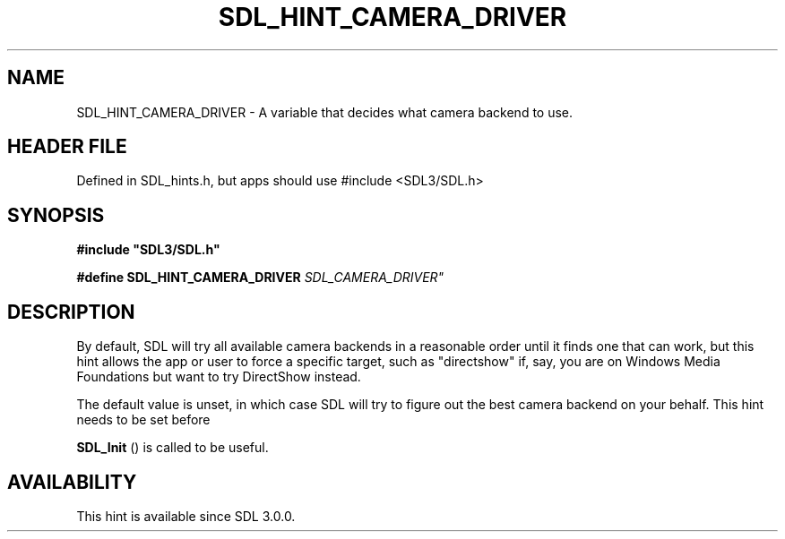 .\" This manpage content is licensed under Creative Commons
.\"  Attribution 4.0 International (CC BY 4.0)
.\"   https://creativecommons.org/licenses/by/4.0/
.\" This manpage was generated from SDL's wiki page for SDL_HINT_CAMERA_DRIVER:
.\"   https://wiki.libsdl.org/SDL_HINT_CAMERA_DRIVER
.\" Generated with SDL/build-scripts/wikiheaders.pl
.\"  revision SDL-3.1.1-no-vcs
.\" Please report issues in this manpage's content at:
.\"   https://github.com/libsdl-org/sdlwiki/issues/new
.\" Please report issues in the generation of this manpage from the wiki at:
.\"   https://github.com/libsdl-org/SDL/issues/new?title=Misgenerated%20manpage%20for%20SDL_HINT_CAMERA_DRIVER
.\" SDL can be found at https://libsdl.org/
.de URL
\$2 \(laURL: \$1 \(ra\$3
..
.if \n[.g] .mso www.tmac
.TH SDL_HINT_CAMERA_DRIVER 3 "SDL 3.1.1" "SDL" "SDL3 FUNCTIONS"
.SH NAME
SDL_HINT_CAMERA_DRIVER \- A variable that decides what camera backend to use\[char46]
.SH HEADER FILE
Defined in SDL_hints\[char46]h, but apps should use #include <SDL3/SDL\[char46]h>

.SH SYNOPSIS
.nf
.B #include \(dqSDL3/SDL.h\(dq
.PP
.BI "#define SDL_HINT_CAMERA_DRIVER "SDL_CAMERA_DRIVER"
.fi
.SH DESCRIPTION
By default, SDL will try all available camera backends in a reasonable
order until it finds one that can work, but this hint allows the app or
user to force a specific target, such as "directshow" if, say, you are on
Windows Media Foundations but want to try DirectShow instead\[char46]

The default value is unset, in which case SDL will try to figure out the
best camera backend on your behalf\[char46] This hint needs to be set before

.BR SDL_Init
() is called to be useful\[char46]

.SH AVAILABILITY
This hint is available since SDL 3\[char46]0\[char46]0\[char46]


